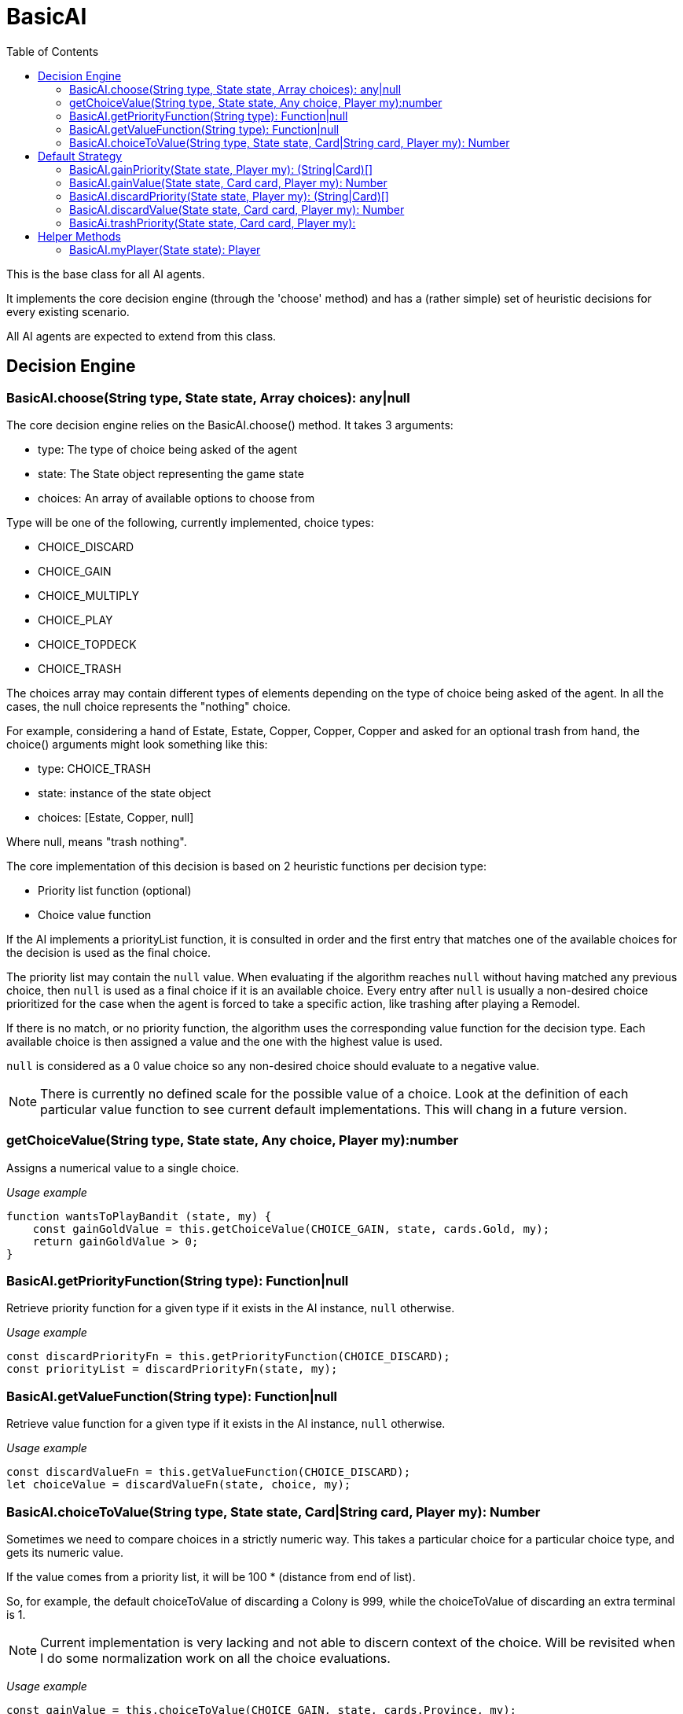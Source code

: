 = BasicAI
:toc:
:icons: font

This is the base class for all AI agents.

It implements the core decision engine (through the 'choose' method) and has a 
(rather simple) set of heuristic decisions for every existing scenario.

All AI agents are expected to extend from this class.

== Decision Engine

=== BasicAI.choose(String type, State state, Array choices): any|null

The core decision engine relies on the BasicAI.choose() method. It takes 3 arguments:

* type: The type of choice being asked of the agent
* state: The State object representing the game state
* choices: An array of available options to choose from

Type will be one of the following, currently implemented, choice types:

* CHOICE_DISCARD
* CHOICE_GAIN
* CHOICE_MULTIPLY
* CHOICE_PLAY
* CHOICE_TOPDECK
* CHOICE_TRASH

The choices array may contain different types of elements depending on the
type of choice being asked of the agent. In all the cases, the null choice
represents the "nothing" choice.

For example, considering a hand of Estate, Estate, Copper, Copper, Copper and
asked for an optional trash from hand, the choice() arguments might look
something like this:

* type: CHOICE_TRASH
* state: instance of the state object
* choices: [Estate, Copper, null]

Where null, means "trash nothing".

The core implementation of this decision is based on 2 heuristic functions per
decision type:

* Priority list function (optional)
* Choice value function

If the AI implements a priorityList function, it is consulted in order and the
first entry that matches one of the available choices for the decision is used
as the final choice.

The priority list may contain the `null` value. When evaluating if the
algorithm reaches `null` without having matched any previous choice, then
`null` is used as a final choice if it is an available choice. Every entry
after `null` is usually a non-desired choice prioritized for the case when the
agent is forced to take a specific action, like trashing after playing a
Remodel.

If there is no match, or no priority function, the algorithm uses the
corresponding value function for the decision type. Each available choice is
then assigned a value and the one with the highest value is used.

`null` is considered as a 0 value choice so any non-desired choice should
evaluate to a negative value.

NOTE: There is currently no defined scale for the possible value of a choice.
Look at the definition of each particular value function to see current default
implementations. This will chang in a future version.

=== getChoiceValue(String type, State state, Any choice, Player my):number

Assigns a numerical value to a single choice.

_Usage example_

----
function wantsToPlayBandit (state, my) {
    const gainGoldValue = this.getChoiceValue(CHOICE_GAIN, state, cards.Gold, my);
    return gainGoldValue > 0;
}
----

=== BasicAI.getPriorityFunction(String type): Function|null

Retrieve priority function for a given type if it exists in the AI instance,
`null` otherwise.

_Usage example_

----
const discardPriorityFn = this.getPriorityFunction(CHOICE_DISCARD);
const priorityList = discardPriorityFn(state, my);
----

=== BasicAI.getValueFunction(String type): Function|null

Retrieve value function for a given type if it exists in the AI instance,
`null` otherwise.

_Usage example_

----
const discardValueFn = this.getValueFunction(CHOICE_DISCARD);
let choiceValue = discardValueFn(state, choice, my);
----

=== BasicAI.choiceToValue(String type, State state, Card|String card, Player my): Number

Sometimes we need to compare choices in a strictly numeric way. This takes a
particular choice for a particular choice type, and gets its numeric value.

If the value comes from a priority list, it will be 100 * (distance from end of
list).

So, for example, the default choiceToValue of discarding a Colony is 999, while
the choiceToValue of discarding an extra terminal is 1.

NOTE: Current implementation is very lacking and not able to discern context of
the choice. Will be revisited when I do some normalization work on all the
choice evaluations.

_Usage example_

----
const gainValue = this.choiceToValue(CHOICE_GAIN, state, cards.Province, my);
const trashValue = this.choiceToValue(CHOICE_GAIN, state, cards.Gol, my);
const replaceValue = gainValue - trashValue;
----

== Default Strategy

=== BasicAI.gainPriority(State state, Player my): (String|Card)[]

This is the fallback strategy implementation which is a very simple form of
Big Money.

=== BasicAI.gainValue(State state, Card card, Player my): Number

Assign a value when decision forces to gain a card not in priority list.
All values returned are negative to prefer not gaining a card when available.
Defaults to gaining the most expensive cards, with a bias in favor of actions
and treasures.

=== BasicAI.discardPriority(State state, Player my): (String|Card)[]

The default `discardPriority` is tuned for Big Money where the decisions are
obvious. But many strategies would probably prefer a different priority list,
especially one that knows about action cards.

=== BasicAI.discardValue(State state, Card card, Player my): Number

Evaluates whether it has excess actions and prioritizes actions if so.
Otherwise discards the cheapest cards. Victory cards would already been
discarded by discardPriority unless customized.

=== BasicAi.trashPriority(State state, Card card, Player my):

Pretty obvious trash choices: Curses, Estates, Coppers and also Potions in
late game.

== Helper Methods

These helper functions allow easy access to the player state or metrics of the
current state.

=== BasicAI.myPlayer(State state): Player

Fetches the player state associated with this instance of the AI.

IMPORTANT: This implies that a single instance of an AI should not be used for
more than one player, otherwise this method
risks returning the incorrect player state.

_Usage example_

----
const my = this.myPlayer(state);
console.log(`I have ${my.getDeck().length} cards in total.`);
----
